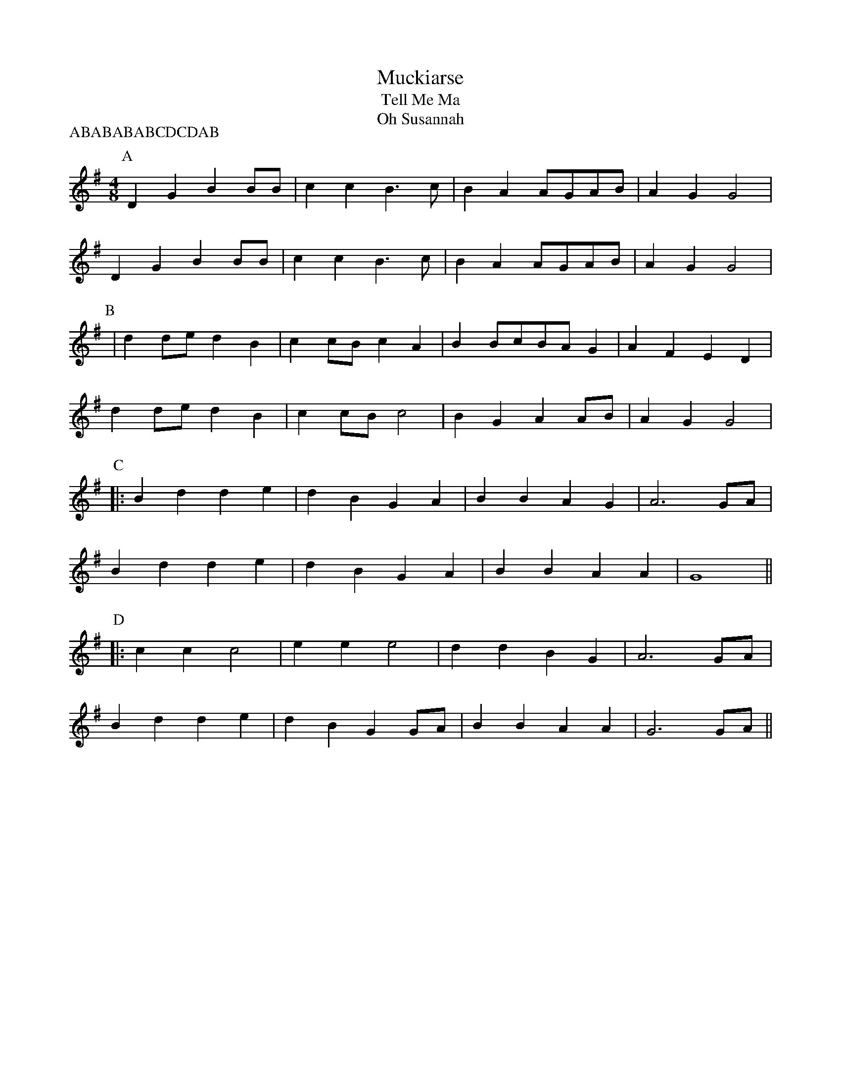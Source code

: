 X:7
T:Muckiarse
T:Tell Me Ma
T:Oh Susannah
M:4/8
L:1/8
P:ABABABABCDCDAB
R:Reel
K:G
P:A
D2 G2 B2 BB | c2 c2 B3c | B2 A2 AGAB | A2 G2 G4 |
D2 G2 B2 BB | c2 c2 B3 c | B2 A2 AGAB | A2 G2 G4 |
P:B
|d2 de d2 B2 | c2 cB c2 A2 | B2 BcBA G2 | A2 F2 E2 D2 |
d2 de d2 B2 | c2 cB c4 | B2 G2 A2 AB | A2 G2 G4 |
P:C
|: B2d2 d2e2 | d2B2 G2A2 | B2B2 A2G2 | A6 G-A |
B2d2 d2e2 | d2B2 G2A2 | B2B2 A2A2 |G8 ||
P:D
|: c2c2 c4 | e2e2 e4 | d2d2 B2G2 | A6 G-A |
B2d2 d2e2 | d2B2 G2GA | B2B2 A2A2 |\
G6 G-A ||
